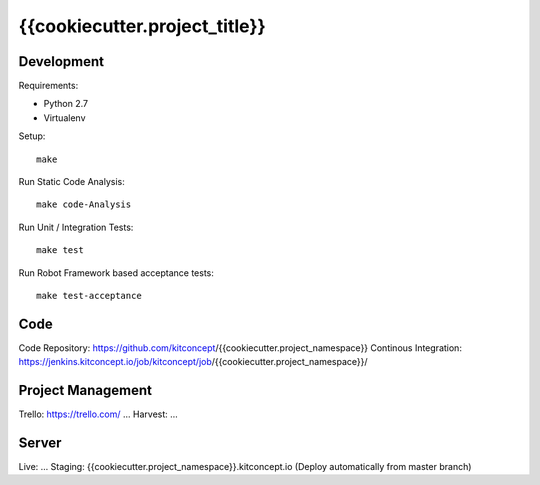 .. This README is meant for consumption by humans and pypi. Pypi can render rst files so please do not use Sphinx features.
   If you want to learn more about writing documentation, please check out: http://docs.plone.org/about/documentation_styleguide.html
   This text does not appear on pypi or github. It is a comment.

==============================================================================
{{cookiecutter.project_title}}
==============================================================================

.. image:: https://kitconcept.com/logo.svg
   :alt: kitconcept
   :target: https://kitconcept.com/


Development
-----------

Requirements:

- Python 2.7
- Virtualenv

Setup::

  make

Run Static Code Analysis::

  make code-Analysis

Run Unit / Integration Tests::

  make test

Run Robot Framework based acceptance tests::

  make test-acceptance


Code
----

Code Repository: https://github.com/kitconcept/{{cookiecutter.project_namespace}}
Continous Integration: https://jenkins.kitconcept.io/job/kitconcept/job/{{cookiecutter.project_namespace}}/


Project Management
------------------

Trello: https://trello.com/ ...
Harvest: ...


Server
------

Live: ...
Staging: {{cookiecutter.project_namespace}}.kitconcept.io (Deploy automatically from master branch)

